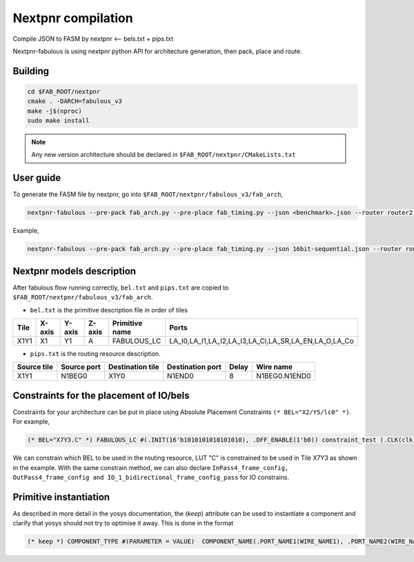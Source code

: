 Nextpnr compilation
===================

Compile JSON to FASM by nextpnr <-- bels.txt + pips.txt

Nextpnr-fabulous is using nextpnr python API for architecture generation, then pack, place and route.

Building
--------

.. code-block:: console

   cd $FAB_ROOT/nextpnr
   cmake . -DARCH=fabulous_v3
   make -j$(nproc)
   sudo make install

.. note:: Any new version architecture should be declared in ``$FAB_ROOT/nextpnr/CMakeLists.txt``

User guide
----------

To generate the FASM file by nextpnr, go into ``$FAB_ROOT/nextpnr/fabulous_v3/fab_arch``,

.. code-block:: console

        nextpnr-fabulous --pre-pack fab_arch.py --pre-place fab_timing.py --json <benchmark>.json --router router2 --post-route bitstream.py

Example,

.. code-block:: console
        
        nextpnr-fabulous --pre-pack fab_arch.py --pre-place fab_timing.py --json 16bit-sequential.json --router router2 --post-route bitstream.py

Nextpnr models description
--------------------------

After fabulous flow running correctly, ``bel.txt`` and ``pips.txt`` are copied to ``$FAB_ROOT/nextpnr/fabulous_v3/fab_arch``.

* ``bel.txt`` is the primitive description file in order of tiles

.. code-block:: none
 :emphasize-lines: 7

        #Tile_X0Y1
        X0Y1,X0,Y1,A,IO_1_bidirectional_frame_config_pass,A_I,A_T,A_O,A_Q
        X0Y1,X0,Y1,B,IO_1_bidirectional_frame_config_pass,B_I,B_T,B_O,B_Q
        X0Y1,X0,Y1,C,Config_access,
        X0Y1,X0,Y1,D,Config_access,
        #Tile_X1Y1
        X1Y1,X1,Y1,A,FABULOUS_LC,LA_I0,LA_I1,LA_I2,LA_I3,LA_Ci,LA_SR,LA_EN,LA_O,LA_Co
        X1Y1,X1,Y1,B,FABULOUS_LC,LB_I0,LB_I1,LB_I2,LB_I3,LB_Ci,LB_SR,LB_EN,LB_O,LB_Co
        X1Y1,X1,Y1,C,FABULOUS_LC,LC_I0,LC_I1,LC_I2,LC_I3,LC_Ci,LC_SR,LC_EN,LC_O,LC_Co
        X1Y1,X1,Y1,D,FABULOUS_LC,LD_I0,LD_I1,LD_I2,LD_I3,LD_Ci,LD_SR,LD_EN,LD_O,LD_Co
        X1Y1,X1,Y1,E,FABULOUS_LC,LE_I0,LE_I1,LE_I2,LE_I3,LE_Ci,LE_SR,LE_EN,LE_O,LE_Co
        X1Y1,X1,Y1,F,FABULOUS_LC,LF_I0,LF_I1,LF_I2,LF_I3,LF_Ci,LF_SR,LF_EN,LF_O,LF_Co
        X1Y1,X1,Y1,G,FABULOUS_LC,LG_I0,LG_I1,LG_I2,LG_I3,LG_Ci,LG_SR,LG_EN,LG_O,LG_Co
        X1Y1,X1,Y1,H,FABULOUS_LC,LH_I0,LH_I1,LH_I2,LH_I3,LH_Ci,LH_SR,LH_EN,LH_O,LH_Co
        X1Y1,X1,Y1,I,MUX8LUT_frame_config,A,B,C,D,E,F,G,H,S0,S1,S2,S3,M_AB,M_AD,M_AH,M_EF

+----+------+------+------+--------------+----------------------------------------------------+
|Tile|X-axis|Y-axis|Z-axis|Primitive name|Ports                                               |
+====+======+======+======+==============+====================================================+
|X1Y1|X1    |Y1    |A     |FABULOUS_LC   |LA_I0,LA_I1,LA_I2,LA_I3,LA_Ci,LA_SR,LA_EN,LA_O,LA_Co|
+----+------+------+------+--------------+----------------------------------------------------+

* ``pips.txt`` is the routing resource description.

.. code-block:: none
 :emphasize-lines: 1
        
        X1Y1,N1BEG0,X1Y0,N1END0,8,N1BEG0.N1END0
        X1Y1,N1BEG1,X1Y0,N1END1,8,N1BEG1.N1END1
        X1Y1,N1BEG2,X1Y0,N1END2,8,N1BEG2.N1END2
        X1Y1,N1BEG3,X1Y0,N1END3,8,N1BEG3.N1END3
        X1Y1,N2BEG0,X1Y0,N2MID0,8,N2BEG0.N2MID0
        X1Y1,N2BEG1,X1Y0,N2MID1,8,N2BEG1.N2MID1
        X1Y1,N2BEG2,X1Y0,N2MID2,8,N2BEG2.N2MID2
        X1Y1,N2BEG3,X1Y0,N2MID3,8,N2BEG3.N2MID3
        X1Y1,N2BEG4,X1Y0,N2MID4,8,N2BEG4.N2MID4
        X1Y1,N2BEG5,X1Y0,N2MID5,8,N2BEG5.N2MID5
        X1Y1,N2BEG6,X1Y0,N2MID6,8,N2BEG6.N2MID6
        X1Y1,N2BEG7,X1Y0,N2MID7,8,N2BEG7.N2MID7

+-----------+-----------+----------------+----------------+-----+-------------+
|Source tile|Source port|Destination tile|Destination port|Delay|Wire name    |
+===========+===========+================+================+=====+=============+
|X1Y1       |N1BEG0     |X1Y0            |N1END0          |8    |N1BEG0.N1END0|
+-----------+-----------+----------------+----------------+-----+-------------+

Constraints for the placement of IO/bels
----------------------------------------

Constraints for your architecture can be put in place using Absolute Placement Constraints ``(* BEL="X2/Y5/lc0" *)``. For example,

.. code-block:: verilog

        (* BEL="X7Y3.C" *) FABULOUS_LC #(.INIT(16'b1010101010101010), .DFF_ENABLE(1'b0)) constraint_test (.CLK(clk), .I0(enable), .O (enable_i));

We can constrain which BEL to be used in the routing resource, LUT "C" is constrained to be used in Tile X7Y3 as shown in the example. With the same constrain method, we can also declare ``InPass4_frame_config, OutPass4_frame_config and IO_1_bidirectional_frame_config_pass`` for IO constrains.       


Primitive instantiation
-----------------------

As described in more detail in the yosys documentation, the (*keep*) attribute can be used to instantiate a component and clarify that yosys should not try to optimise it away. This is done in the format

.. code-block:: none

        (* keep *) COMPONENT_TYPE #(PARAMETER = VALUE)  COMPONENT_NAME(.PORT_NAME1(WIRE_NAME1), .PORT_NAME2(WIRE_NAME2), ...);




